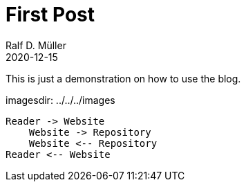 :jbake-title: First Post
:jbake-date: 2020-12-15
:jbake-type: post
:jbake-tags: blog, asciidoc
:jbake-status: published
:jbake-menu: news

ifndef::imagesdir[:imagesdir: ../../../images]

= First Post
Ralf D. Müller
2020-12-15

This is just a demonstration on how to use the blog.

imagesdir: {imagesdir}

[plantuml]
----
Reader -> Website
    Website -> Repository
    Website <-- Repository
Reader <-- Website
----
